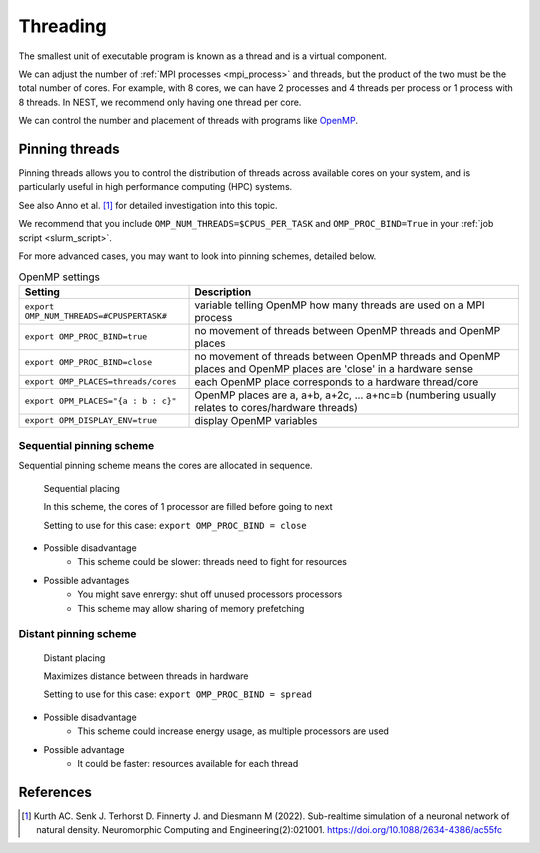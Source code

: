 .. _threads:

Threading
=========

The smallest unit of executable program is known as a thread and is a virtual component.

We can adjust the number of :ref:`MPI processes <mpi_process>` and threads, but the product of the two  must be the total number of cores.
For example, with 8 cores, we can have 2 processes and 4 threads per process or 1 process with 8 threads.
In NEST, we recommend only having one thread per core.

We can control the number and placement of threads with programs like `OpenMP <https://www.openmp.org/>`_.

.. seealso::

    * :ref:`overview_hardware`
    * :ref:`mpi_process`
    * :ref:`slurm_script`

.. _pinning_threads:

Pinning threads
--------------

Pinning threads allows you to control the distribution of threads across available cores on your system, and is particularly
useful in high performance computing (HPC) systems.

See also Anno et al. [1]_ for detailed investigation into this topic.

We recommend that you include  ``OMP_NUM_THREADS=$CPUS_PER_TASK`` and ``OMP_PROC_BIND=True`` in your :ref:`job script <slurm_script>`.

For more advanced cases, you may want to look into pinning schemes, detailed below.

.. list-table:: OpenMP settings
   :header-rows: 1

   * - Setting
     - Description
   * - ``export OMP_NUM_THREADS=#CPUSPERTASK#``
     - variable telling OpenMP how many threads are used on a MPI process
   * - ``export OMP_PROC_BIND=true``
     - no movement of threads between OpenMP threads and OpenMP places
   * - ``export OMP_PROC_BIND=close``
     - no movement of threads between OpenMP threads and OpenMP places and OpenMP places are 'close' in a hardware sense
   * - ``export OMP_PLACES=threads/cores``
     - each OpenMP place corresponds to a hardware thread/core
   * - ``export OPM_PLACES="{a : b : c}"``
     - OpenMP places are a, a+b, a+2c, ... a+nc=b (numbering usually relates to cores/hardware threads)
   * - ``export OPM_DISPLAY_ENV=true``
     - display OpenMP variables

.. seealso::

   For general details on pinning in HPC systems see `the HPC wiki article <https://hpc-wiki.info/hpc/Binding/Pinning>`_.


Sequential pinning scheme
`````````````````````````

Sequential pinning scheme means the cores are allocated in sequence.

.. figure:: ../static/img/CPUs-lin-lin.gif

   Sequential placing

   In this scheme, the cores of 1 processor are filled before going to next

   Setting to use for this case: ``export OMP_PROC_BIND = close``

- Possible disadvantage
   - This scheme could be slower: threads need to fight for resources
- Possible advantages
   - You might save enrergy: shut off unused processors processors
   - This scheme may allow sharing of memory prefetching

Distant pinning scheme
``````````````````````

.. figure:: ../static/img/CPUs-lin-sparse.gif

   Distant placing

   Maximizes distance between threads in hardware

   Setting to use for this case: ``export OMP_PROC_BIND = spread``

- Possible disadvantage
   - This scheme could increase energy usage, as multiple processors are used
- Possible advantage
   - It could be faster: resources available for each thread


References
----------

.. [1] Kurth AC. Senk J. Terhorst D. Finnerty J. and Diesmann M (2022). Sub-realtime simulation of a neuronal network of natural density.
       Neuromorphic Computing and Engineering(2):021001. https://doi.org/10.1088/2634-4386/ac55fc




